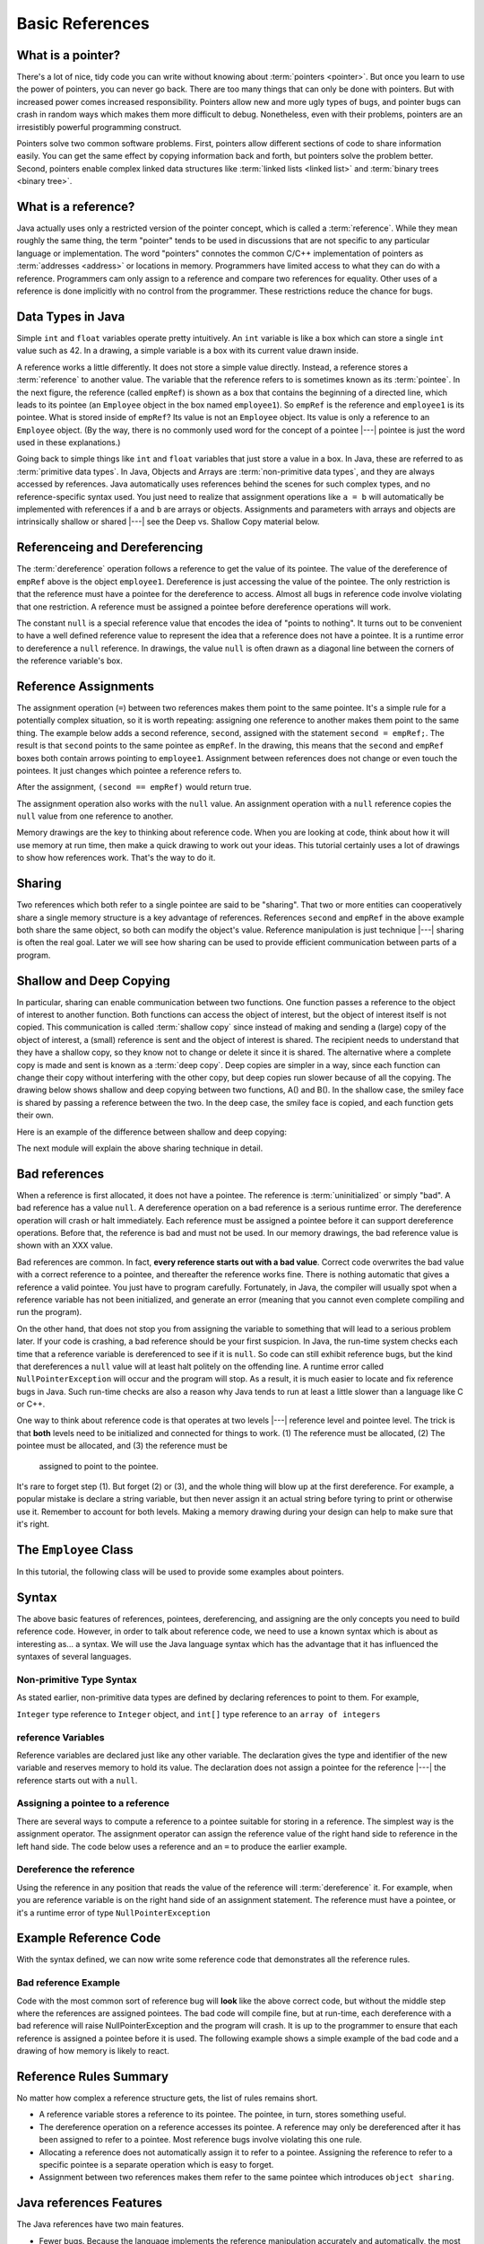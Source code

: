 .. This file is part of the OpenDSA eTextbook project. See
.. http://algoviz.org/OpenDSA for more details.
.. Copyright (c) 2012-2016 by the OpenDSA Project Contributors, and
.. distributed under an MIT open source license.

.. avmetadata::
   :author: Nick Parlante, Cliff Shaffer, Sally Hamouda, and Mostafa Mohammed
   :requires:
   :satisfies: Pointer intro
   :topic: Pointers

   .. odsalink:: AV/PointersSushma/num42.css
   .. odsalink:: AV/PointersSushma/employeeEmpRef.css
   .. odsalink:: AV/PointersSushma/empRefnull.css
   .. odsalink:: AV/PointersSushma/empRefsecond.css
   .. odsalink:: AV/PointersSushma/shallowdeep.css

   .. odsalink:: AV/PointersSushma/examplePointerCodeCON.css
   .. odsalink:: AV/PointersSushma/empPtrxxx.css
   .. odsalink:: AV/PointersSushma/employeeEmpPtr2.css
   .. odsalink:: AV/PointersSushma/badPointerPow.css

Basic References
================

What is a pointer?
------------------

There's a lot of nice, tidy code you can write without knowing about
:term:`pointers <pointer>`.
But once you learn to use the power of pointers, you can never go
back.
There are too many things that can only be done with pointers.
But with increased power comes increased responsibility.
Pointers allow new and more ugly types of bugs, and pointer bugs can
crash in random ways which makes them more difficult to debug.
Nonetheless, even with their problems, pointers are an irresistibly
powerful programming construct.

Pointers solve two common software problems.
First, pointers allow different sections of code to share information
easily.
You can get the same effect by copying information back and forth, but
pointers solve the problem better.
Second, pointers enable complex linked data structures like
:term:`linked lists <linked list>` and
:term:`binary trees <binary tree>`. 


What is a reference?
--------------------

Java actually uses only a restricted version of the pointer concept,
which is called a :term:`reference`.
While they mean roughly the same thing, the term "pointer" tends to be
used in discussions that are not specific to any particular language
or implementation.
The word "pointers" connotes the common C/C++ implementation of
pointers as :term:`addresses <address>` or locations in memory.
Programmers have limited access to what they can do with a reference.
Programmers cam only assign to a reference and compare two references
for equality.
Other uses of a reference is done implicitly with no control from the
programmer.
These restrictions reduce the chance for bugs.

Data Types in Java
------------------

Simple ``int`` and ``float`` variables operate pretty intuitively. An
``int`` variable is like a box which can store a single ``int`` value such
as 42. In a drawing, a simple variable is a box with its current value
drawn inside.

.. _num42Fig:

.. inlineav:: num42 dgm
   :align: center

A reference works a little differently.
It does not store a simple value directly.
Instead, a reference stores a :term:`reference` to another value.
The variable that the reference refers to is sometimes known as its
:term:`pointee`. 
In the next figure, the reference (called ``empRef``) is shown as a
box that contains the beginning of a directed line, which leads to its
pointee (an ``Employee`` object in the box named ``employee1``).
So ``empRef`` is the reference and ``employee1`` is its pointee.
What is stored inside of ``empRef``?
Its value is not an ``Employee`` object.
Its value is only a reference to an ``Employee`` object.
(By the way, there is no commonly used word for the concept of a
pointee |---| pointee is just the word used in these explanations.)

.. _numnumptrFig:

.. inlineav:: employeeEmpRef dgm

Going back to simple things like ``int`` and ``float`` variables that
just store a value in a box.
In Java, these are referred to as :term:`primitive data types`.
In Java, Objects and Arrays are :term:`non-primitive data types`,
and they are always accessed by references.
Java automatically uses references behind the scenes for such complex
types, and no reference-specific syntax used.
You just need to realize that assignment operations like 
``a = b`` will automatically be implemented with references if ``a`` and
``b`` are arrays or objects.
Assignments and parameters with arrays and objects are intrinsically
shallow or shared |---| see the Deep vs. Shallow Copy material below.

Referenceing and  Dereferencing
-------------------------------

The :term:`dereference` operation follows a reference to get the value
of its pointee.
The value of the dereference of ``empRef`` above is the object
``employee1``.
Dereference is just accessing the value of the pointee.
The only restriction is that the reference must have a pointee for the
dereference to access.
Almost all bugs in reference code involve violating that one
restriction.
A reference must be assigned a pointee before dereference operations
will work.

The constant ``null`` is a special reference value that encodes the
idea of "points to nothing".
It turns out to be convenient to have a well defined reference value
to represent the idea that a reference does not have a pointee.
It is a runtime error to dereference a ``null`` reference.
In drawings, the value ``null`` is often drawn as a diagonal
line between the corners of the reference variable's box.

.. _numptrnullFig:

.. inlineav:: empRefnull dgm


Reference Assignments
---------------------

The assignment operation (``=``) between two references makes them
point to the same pointee.
It's a simple rule for a potentially complex situation, so it is worth
repeating: assigning one reference to another makes them point to the
same thing.
The example below adds a second reference, ``second``, assigned with
the statement ``second = empRef;``.
The result is that ``second`` points to the same pointee as
``empRef``.
In the drawing, this means that the ``second`` and ``empRef`` boxes
both contain arrows pointing to ``employee1``.
Assignment between references does not change or even touch the
pointees.
It just changes which pointee a reference refers to.

.. _numptrsecondlFig:

.. inlineav:: empRefsecond dgm

After the assignment, ``(second == empRef)`` would return true.

The assignment operation also works with the ``null`` value.
An assignment operation with a ``null`` reference copies the ``null``
value from one reference to another.

Memory drawings are the key to thinking about reference code.
When you are looking at code, think about how it will use
memory at run time, then make a quick drawing to work out your ideas.
This tutorial certainly uses a lot of drawings to show how references
work.
That's the way to do it.

Sharing
-------

Two references which both refer to a single pointee are said to be
"sharing".
That two or more entities can cooperatively share a single memory
structure is a key advantage of references.
References ``second`` and ``empRef`` in the above example both share the
same object, so both can modify the object's value.
Reference manipulation is just technique |---| sharing is often the
real goal.
Later we will see how sharing can be used to provide efficient
communication between parts of a program.


Shallow and Deep Copying
------------------------

In particular, sharing can enable communication between two functions.
One function passes a reference to the object of interest to another
function.
Both functions can access the object of interest, but the object of
interest itself is not copied.
This communication is called :term:`shallow copy` since instead of
making and sending a (large) copy of the object of interest, a (small)
reference is sent and the object of interest is shared.
The recipient needs to understand that they have a shallow copy, so
they know not to change or delete it since it is shared.
The alternative where a complete copy is made and sent is known as a
:term:`deep copy`.
Deep copies are simpler in a way, since each function can change their
copy without interfering with the other copy, but deep copies run
slower because of all the copying.
The drawing below shows shallow and deep copying between two functions, 
A() and B().
In the shallow case, the smiley face is shared by passing a reference
between the two.
In the deep case, the smiley face is copied, and each function gets
their own.

.. _shallowdeepFig:

.. inlineav:: shallowdeep dgm

Here is an example of the difference between shallow and deep copying:

.. codeinclude:: PointersBook/BasicPointers/shallowCopy
   :tag: shallow

The next module will explain the above sharing technique in detail.


Bad references
--------------

When a reference is first allocated, it does not have a pointee.
The reference is :term:`uninitialized` or simply "bad".
A bad reference has a value ``null``.
A dereference operation on a bad reference is a serious runtime error.
The dereference operation will crash or halt immediately.
Each reference must be assigned a pointee before it can support
dereference operations.
Before that, the reference is bad and must not be used. In our memory
drawings, the bad reference value is shown with an XXX value.

.. _numptrxxxFig:

.. odsafig:: Images/numptrxxx.png
   :width: 200
   :align: center
   :capalign: justify
   :figwidth: 100%

Bad references are common.
In fact,  **every reference starts out with a bad value**.
Correct code overwrites the bad value with a correct reference to a
pointee, and thereafter the reference works fine.
There is nothing automatic that gives a reference a valid pointee.
You just have to program carefully.
Fortunately, in Java, the compiler will usually spot when a reference
variable has not been initialized, and generate an error (meaning
that you cannot even complete compiling and run the program).

On the other hand, that does not stop you from assigning the variable
to something that will lead to a serious problem later.
If your code is crashing, a bad reference should be your first
suspicion.
In Java, the run-time system checks each time that a reference
variable is dereferenced to see if it is ``null``.
So code can still exhibit reference bugs, but the kind that
dereferences a ``null`` value will at least halt politely on the
offending line.
A runtime error called ``NullPointerException`` will occur and
the program will stop.
As a result, it is much easier to locate and fix reference bugs in
Java.
Such run-time checks are also a reason why Java tends to run at least
a little slower than a language like C or C++.

One way to think about reference code is that operates at two levels
|---| reference level and pointee level.
The trick is that **both** levels need to be initialized and connected
for things to work.
(1) The reference must be allocated, 
(2) The pointee must be allocated, and (3) the reference must be
 assigned to point to the pointee.
It's rare to forget step (1).
But forget (2) or (3), and the whole thing will blow up at the first
dereference.
For example, a popular mistake is declare a string variable, but then
never assign it an actual string before tyring to print or otherwise
use it.
Remember to account for both levels.
Making a memory drawing during your design can help to make sure that
it's right.


The ``Employee`` Class
----------------------

In this tutorial, the following class will be used to provide some
examples about pointers.

.. codeinclude:: PointersBook/BasicPointers/PointerExample
   :tag: EmployeeClass
   :lang: Java

Syntax
------

The above basic features of references, pointees, dereferencing, and assigning are the only concepts you need to build
reference code. However, in order to talk about reference code, we need to use a known syntax which is about as interesting
as... a syntax. We will use the Java language syntax which has the advantage that it has influenced the syntaxes of several languages.

Non-primitive Type Syntax
~~~~~~~~~~~~~~~~~~~~~~~~~

As stated earlier, non-primitive data types are defined by declaring references to point to them. For example,

``Integer`` type reference to ``Integer`` object, and ``int[]`` type reference to an ``array of integers``


reference Variables
~~~~~~~~~~~~~~~~~~~

Reference variables are declared just like any other variable. The declaration gives the type and identifier of the new
variable and reserves memory to hold its value. The declaration does not assign a pointee for the reference |---| the
reference starts out with a ``null``.

.. codeinclude:: PointersBook/BasicPointers/referenceExample
   :tag: referenceVariables
   :lang: Java

Assigning a pointee to a reference
~~~~~~~~~~~~~~~~~~~~~~~~~~~~~~~~~~

There are several ways to compute a reference to a pointee suitable for storing in a reference.
The simplest way is the assignment operator. The assignment operator can assign the reference value of the right hand side to
reference in the left hand side. The code below uses a reference and an ``=`` to produce the earlier example.

.. odsafig:: Images/numnumptr2.png
   :width: 400
   :align: center
   :capalign: justify
   :figwidth: 100%

.. codeinclude:: PointersBook/BasicPointers/referenceExample
   :tag: AssigningPointee
   :lang: Java

Dereference the reference
~~~~~~~~~~~~~~~~~~~~~~~~~
Using the reference in any position that reads the value of the reference will :term:`dereference` it. For example, when
you are reference variable is on the right hand side of an assignment statement. The reference must have a pointee, or
it's a runtime error of type ``NullPointerException``


Example Reference Code
----------------------

With the syntax defined, we can now write some reference code that demonstrates all the reference rules.

.. codeinclude:: PointersBook/BasicPointers/referenceExample
   :tag: Example

.. odsafig:: Images/abcpqxxx.png
   :width: 400
   :align: center
   :capalign: justify
   :figwidth: 100%

.. odsafig:: Images/abcpq.png
   :width: 400
   :align: center
   :capalign: justify
   :figwidth: 100%

.. odsafig:: Images/abcpqX.png
   :width: 400
   :align: center
   :capalign: justify
   :figwidth: 100%


Bad reference Example
~~~~~~~~~~~~~~~~~~~~~

Code with the most common sort of reference bug will **look** like the above correct code, but without the middle step
where the references are assigned pointees. The bad code will compile fine, but at run-time, each dereference with
a bad reference will raise NullPointerException and the program will crash. It is up to the programmer to ensure that
each reference is assigned a pointee before it is used. The following example shows a simple example of the bad code and a
drawing of how memory is likely to react.

.. codeinclude:: PointersBook/BasicPointers/badreferences
   :tag: badreferences

.. odsafig:: Images/pPow.png
   :width: 400
   :align: center
   :capalign: justify
   :figwidth: 100%


Reference Rules Summary
-----------------------

No matter how complex a reference structure gets, the list of rules remains short.

* A reference variable stores a reference to its pointee. The pointee, in turn,   stores something useful.

* The dereference operation on a reference accesses its pointee. A reference may only be dereferenced after it has been
  assigned to refer to a pointee. Most reference bugs involve violating this one rule.

* Allocating a reference does not automatically assign it to refer to a pointee. Assigning the reference to refer to a
  specific pointee is a separate operation which is easy to forget.

* Assignment between two references makes them refer to the same pointee which introduces ``object sharing``.


Java references Features
------------------------
The Java references have two main features.

* Fewer bugs. Because the language implements the reference manipulation accurately and automatically, the most common
  reference bug are no longer possible, Yay! Also, the Java runtime system checks each reference value every time it is
  used, so NULL reference dereferences are caught immediately on the line where they occur. This can make a programmer
  much more productive.

* Slower. Because the language takes responsibility for implementing so much reference machinery at runtime, Java code
  runs slower than other languages like C and C++. (There are other reasons for Java to run slowly as well. There is active
  research in making Java faster in interesting ways |---| the Sun "Hot Spot" project.) In any case, the appeal of increased
  programmer efficiency and fewer bugs makes the slowness worthwhile for some  applications.


How Are References Implemented In The Machine?
----------------------------------------------

How are references implemented?
The short explanation is that every area of memory in the machine has a numeric address like 1000 or 20452. A reference
to an area of memory is really just an integer which is storing the address of that area of memory. The dereference operation
looks at the address, and goes to that area of memory to retrieve the pointee stored there. Reference assignment just copies
the numeric address from one reference to another. The NULL value is generally just the numeric address 0 |---| the computer
just never allocates a pointee at 0 so that address can be used to represent NULL. A bad reference is really just a reference
which contains a NULL value. The reference has not yet been assigned the specific address of a valid pointee. This is why
dereference operations with bad references are so unpredictable.


Why Are Bad Reference Bugs So Common?
-------------------------------------

Why is it so often the case that programmers will allocate a reference, but forget to set it to refer to a pointee?
The rules for references do not seem that complex, yet every programmer makes this error repeatedly. Why?
The problem is that we are trained by the tools we use. Simple variables don't require any extra setup. You can allocate
a simple variable, such as ``int`` , and use it immediately. All that ``int``, ``char`` or ``boolean`` variables you
have written has trained you, quite reasonably, that a variable may be used once it is declared. Unfortunately, references
look like simple variables but they require the extra initialization before use. It's unfortunate, in a way, that references
happen look like other variables, since it makes it easy to forget that the rules for their use are very different.
Oh well. Try to remember to assign your references to refer to
pointees.
But don't be surprised when you forget, and your program breaks.

.. odsascript:: AV/PointersSushma/num42.js
.. odsascript:: AV/PointersSushma/employeeEmpRef.js
.. odsascript:: AV/PointersSushma/empRefnull.js
.. odsascript:: AV/PointersSushma/empRefsecond.js
.. odsascript:: AV/PointersSushma/shallowdeep.js

.. odsascript:: AV/PointersSushma/examplePointerCodeCON.js
.. odsascript:: AV/PointersSushma/empPtrxxx.js
.. odsascript:: AV/PointersSushma/employeeEmpPtr2.js
.. odsascript:: AV/PointersSushma/badPointerPow.js
.. odsascript:: AV/PointersSushma/empPtrnull.js
